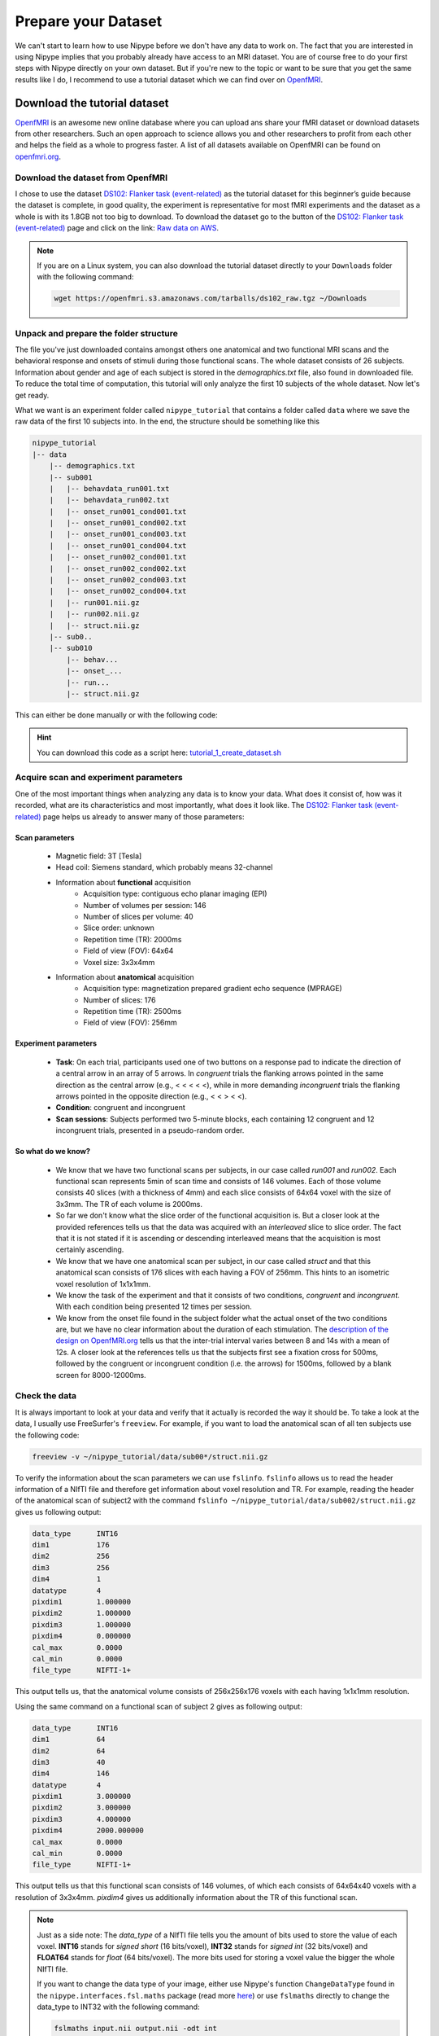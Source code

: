 ====================
Prepare your Dataset
====================

We can't start to learn how to use Nipype before we don't have any data to work on. The fact that you are interested in using Nipype implies that you probably already have access to an MRI dataset. You are of course free to do your first steps with Nipype directly on your own dataset. But if you're new to the topic or want to be sure that you get the same results like I do, I recommend to use a tutorial dataset which we can find over on `OpenfMRI <https://openfmri.org/>`_.


Download the tutorial dataset
=============================

.. image:: _static/logo/logoOpenfmri.png
   :width: 120pt
   :align: left

`OpenfMRI <https://openfmri.org/>`_ is an awesome new online database where you can upload ans share your fMRI dataset or download datasets from other researchers. Such an open approach to science allows you and other researchers to profit from each other and helps the field as a whole to progress faster. A list of all datasets available on OpenfMRI can be found on `openfmri.org <https://openfmri.org/dataset/>`_.


Download the dataset from OpenfMRI
----------------------------------

I chose to use the dataset `DS102: Flanker task (event-related) <https://openfmri.org/dataset/ds000102>`_ as the tutorial dataset for this beginner’s guide because the dataset is complete, in good quality, the experiment is representative for most fMRI experiments and the dataset as a whole is with its 1.8GB not too big to download. To download the dataset go to the button of the `DS102: Flanker task (event-related) <https://openfmri.org/dataset/ds000102>`_ page and click on the link: `Raw data on AWS <https://openfmri.s3.amazonaws.com/tarballs/ds102_raw.tgz>`_.

.. note::

    If you are on a Linux system, you can also download the tutorial dataset directly to your ``Downloads`` folder with the following command:

    .. code-block:: sh

        wget https://openfmri.s3.amazonaws.com/tarballs/ds102_raw.tgz ~/Downloads


Unpack and prepare the folder structure
---------------------------------------

The file you've just downloaded contains amongst others one anatomical and two functional MRI scans and the behavioral response and onsets of stimuli during those functional scans. The whole dataset consists of 26 subjects. Information about gender and age of each subject is stored in the `demographics.txt` file, also found in downloaded file. To reduce the total time of computation, this tutorial will only analyze the first 10 subjects of the whole dataset. Now let's get ready.

What we want is an experiment folder called ``nipype_tutorial`` that contains a folder called ``data`` where we save the raw data of the first 10 subjects into. In the end, the structure should be something like this

.. code-block:: sh

    nipype_tutorial
    |-- data
        |-- demographics.txt
        |-- sub001
        |   |-- behavdata_run001.txt
        |   |-- behavdata_run002.txt
        |   |-- onset_run001_cond001.txt
        |   |-- onset_run001_cond002.txt
        |   |-- onset_run001_cond003.txt
        |   |-- onset_run001_cond004.txt
        |   |-- onset_run002_cond001.txt
        |   |-- onset_run002_cond002.txt
        |   |-- onset_run002_cond003.txt
        |   |-- onset_run002_cond004.txt
        |   |-- run001.nii.gz
        |   |-- run002.nii.gz
        |   |-- struct.nii.gz
        |-- sub0..
        |-- sub010
            |-- behav...
            |-- onset_...
            |-- run...
            |-- struct.nii.gz


This can either be done manually or with the following code:

.. code-block:: sh
    :linenos:

    # Specify important variables
    ZIP_FILE=~/Downloads/ds102_raw.tgz   #location of download file
    TUTORIAL_DIR=~/nipype_tutorial       #location of experiment folder 
    TMP_DIR=$TUTORIAL_DIR/tmp            #location of temporary folder
    DATA_DIR=$TUTORIAL_DIR/data          #location of data folder

    # Unzip ds102 dataset into TMP_DIR
    mkdir -p $TMP_DIR
    tar -zxvf $ZIP_FILE -C $TMP_DIR

    # Copy data of first ten subjects into DATA_DIR
    for id in {01..10}
    do
        echo "Creating dataset for subject: sub0$id"
        mkdir -p $DATA_DIR/sub0$id
        cp $TMP_DIR/ds102/sub0$id/anatomy/highres001.nii.gz \
           $DATA_DIR/sub0$id/struct.nii.gz
        
        for session in run001 run002
        do
            cp $TMP_DIR/ds102/sub0$id/BOLD/task001_$session/bold.nii.gz \
               $DATA_DIR/sub0$id/$session.nii.gz
            cp $TMP_DIR/ds102/sub0$id/behav/task001_$session/behavdata.txt \
               $DATA_DIR/sub0$id/behavdata_$session.txt
            
            for con_id in {1..4}
            do
                cp $TMP_DIR/ds102/sub0$id/model/model001/onsets/task001_$session/cond00$con_id.txt \
                   $DATA_DIR/sub0$id/onset_${session}_cond00$con_id.txt
            done
        done

        echo "sub0$id done."
    done

    # Copy information about demographics, conditions and tasks into DATA_DIR
    cp $TMP_DIR/ds102/demographics.txt $DATA_DIR/demographics.txt
    cp $TMP_DIR/ds102/models/model001/* $DATA_DIR/.

    # Delete the temporary folder
    rm -rf $TMP_DIR

.. hint:: 

    You can download this code as a script here: `tutorial_1_create_dataset.sh <https://github.com/miykael/nipype-beginner-s-guide/blob/master/scripts/tutorial_1_create_dataset.sh>`_


Acquire scan and experiment parameters
--------------------------------------

One of the most important things when analyzing any data is to know your data. What does it consist of, how was it recorded, what are its characteristics and most importantly, what does it look like. The `DS102: Flanker task (event-related) <https://openfmri.org/dataset/ds000102>`_ page helps us already to answer many of those parameters:

Scan parameters
...............


    * Magnetic field: 3T [Tesla]
    * Head coil: Siemens standard, which probably means 32-channel
    * Information about **functional** acquisition
        * Acquisition type: contiguous echo planar imaging (EPI)
        * Number of volumes per session: 146
        * Number of slices per volume: 40
        * Slice order: unknown
        * Repetition time (TR): 2000ms
        * Field of view (FOV): 64x64
        * Voxel size: 3x3x4mm

    * Information about **anatomical** acquisition
        * Acquisition type: magnetization prepared gradient echo sequence (MPRAGE)
        * Number of slices: 176
        * Repetition time (TR): 2500ms
        * Field of view (FOV): 256mm

Experiment parameters
.....................

    * **Task**: On each trial, participants used one of two buttons on a response pad to indicate the direction of a central arrow in an array of 5 arrows. In *congruent* trials the flanking arrows pointed in the same direction as the central arrow (e.g., < < < < <), while in more demanding *incongruent* trials the flanking arrows pointed in the opposite direction (e.g., < < > < <).
    * **Condition**: congruent and incongruent
    * **Scan sessions**: Subjects performed two 5-minute blocks, each containing 12 congruent and 12 incongruent trials, presented in a pseudo-random order.

So what do we know?
...................

    * We know that we have two functional scans per subjects, in our case called `run001` and `run002`. Each functional scan represents 5min of scan time and consists of 146 volumes. Each of those volume consists 40 slices (with a thickness of 4mm) and each slice consists of 64x64 voxel with the size of 3x3mm. The TR of each volume is 2000ms.
    * So far we don't know what the slice order of the functional acquisition is. But a closer look at the provided references tells us that the data was acquired with an *interleaved* slice to slice order. The fact that it is not stated if it is ascending or descending interleaved means that the acquisition is most certainly ascending.
    * We know that we have one anatomical scan per subject, in our case called `struct` and that this anatomical scan consists of 176 slices with each having a FOV of 256mm. This hints to an isometric voxel resolution of 1x1x1mm.
    * We know the task of the experiment and that it consists of two conditions, *congruent* and *incongruent*. With each condition being presented 12 times per session.
    * We know from the onset file found in the subject folder what the actual onset of the two conditions are, but we have no clear information about the duration of each stimulation. The `description of the design on OpenfMRI.org <https://openfmri.org/dataset/ds000102>`_ tells us that the inter-trial interval varies between 8 and 14s with a mean of 12s. A closer look at the references tells us that the subjects first see a fixation cross for 500ms, followed by the congruent or incongruent condition (i.e. the arrows) for 1500ms, followed by a blank screen for 8000-12000ms.


Check the data
--------------

It is always important to look at your data and verify that it actually is recorded the way it should be. To take a look at the data, I usually use FreeSurfer's ``freeview``. For example, if you want to load the anatomical scan of all ten subjects use the following code:

.. code-block:: sh

    freeview -v ~/nipype_tutorial/data/sub00*/struct.nii.gz

To verify the information about the scan parameters we can use ``fslinfo``. ``fslinfo`` allows us to read the header information of a NIfTI file and therefore get information about voxel resolution and TR. For example, reading the header of the anatomical scan of subject2 with the command ``fslinfo ~/nipype_tutorial/data/sub002/struct.nii.gz`` gives us following output:

.. code-block:: sh

    data_type      INT16
    dim1           176
    dim2           256
    dim3           256
    dim4           1
    datatype       4
    pixdim1        1.000000
    pixdim2        1.000000
    pixdim3        1.000000
    pixdim4        0.000000
    cal_max        0.0000
    cal_min        0.0000
    file_type      NIFTI-1+

This output tells us, that the anatomical volume consists of 256x256x176 voxels with each having 1x1x1mm resolution.

Using the same command on a functional scan of subject 2 gives as following output:

.. code-block:: sh

    data_type      INT16
    dim1           64
    dim2           64
    dim3           40
    dim4           146
    datatype       4
    pixdim1        3.000000
    pixdim2        3.000000
    pixdim3        4.000000
    pixdim4        2000.000000
    cal_max        0.0000
    cal_min        0.0000
    file_type      NIFTI-1+

This output tells us that this functional scan consists of 146 volumes, of which each consists of 64x64x40 voxels with a resolution of 3x3x4mm. `pixdim4` gives us additionally information about the TR of this functional scan.

.. note::

    Just as a side note: The `data_type` of a NIfTI file tells you the amount of bits used to store the value of each voxel. **INT16** stands for *signed short* (16 bits/voxel), **INT32** stands for *signed int* (32 bits/voxel) and **FLOAT64** stands for *float* (64 bits/voxel). The more bits used for storing a voxel value the bigger the whole NIfTI file.

    If you want to change the data type of your image, either use Nipype's function ``ChangeDataType`` found in the ``nipype.interfaces.fsl.maths`` package (read more `here <http://nipy.org/nipype/interfaces/generated/nipype.interfaces.fsl.maths.html#changedatatype>`_) or use ``fslmaths`` directly to change the data_type to INT32 with the following command:

    .. code-block:: sh

        fslmaths input.nii output.nii -odt int


For those who use their own dataset
-----------------------------------

If you want to use your own dataset, make sure that you know the following parameters:

    * Number of volumes, number of slices per volume, slice order and TR of the functional scan.
    * Number of conditions during a session, as well as onset and duration of stimulation during each condition.

.. important::

    Make sure that the layout of your data is similar to the one stated above, so that further code is also applicable for your case.


Make the dataset ready for Nipype
=================================

Convert your data into NIfTI format
-----------------------------------

You don't have to do this step if you're using the tutorial dataset. But chances are that you soon want to analyze your own recorded dataset. And most often, the images coming directly from the scanner are not in the common ``NIfTI`` format, but rather in a scanner specific format (e.g. ``DICOM``, ``PAR/REC``, etc.). This means you first have to convert your data from this specific scanner format to the standard NIfTI format.

Probably the most common scanner format is DICOM. Therefore, the following section will cover how you can convert your files from DICOM to NIfTI. There are many different tools that you can use to convert your files. For example, if you like to have a nice GUI to convert your files, use `MRICron <http://www.mccauslandcenter.sc.edu/mricro/mricron/>`_'s `MRIConvert <http://lcni.uoregon.edu/~jolinda/MRIConvert/>`_. But for this Beginner's Guide we will use FreeSurfer's ``mri_convert`` function, as it is rather easy to use and doesn't require many steps. 

But first, as always, be aware of your folder structure. So let's assume that we've stored our dicoms in a folder called ``raw_data`` and that the folder structure looks something like this:

.. code-block:: none

    raw_dicom
    |-- sub001
    |   |-- t1w_3d_MPRAGE
    |   |   |-- 00001.dcm
    |   |   |-- ...
    |   |   |-- 00176.dcm
    |   |-- fmri_run1_long
    |   |   |-- 00001.dcm
    |   |   |-- ...
    |   |   |-- 00240.dcm
    |   |-- fmri_run2_long
    |       |-- ...
    |-- sub0..
    |-- sub010

This means, that we have one folder per subject with each containing another folder, one for the structural T1 weighted image and 2 for the functional T2 weighted images. The conversion of the dicom files in those folders is rather easy. If you use FreeSurfer's ``mri_convert`` function, the command is as as follows: ``mri_convert <in volume> <out volume>``. You have to replace ``<in volume>`` by the actual path to any one dicom file in the folder and ``<out volume>`` with the name for your outputfile.

So, to accomplish this with some few terminal command, we first have to tell the system the path and names of the folders that we later want to feed to the ``mri_convert`` function. This is done by the following variables (line 1 to 6). If this is done, we only have to run the loop (line 8 to 17) to actually run ``mri_convert`` for each subject and each scanner image.

.. code-block:: sh
    :linenos:

    TUTORIAL_DIR=~/nipype_tutorial     # location of experiment folder
    RAW_DIR=$TUTORIAL_DIR/raw_dicom    # location of raw data folder
    T1_FOLDER=t1w_3d_MPRAGE            # dicom folder containing anatomical scan
    FUNC_FOLDER1=fmri_run1_long        # dicom folder containing 1st     functional scan
    FUNC_FOLDER2=fmri_run2_long        # dicom folder containing 2nd functional scan
    DATA_DIR=$TUTORIAL_DIR/data        # location of output folder

    for id in {01..10}
    do
        mkdir -p $DATA_DIR/sub0$id
        mri_convert $RAW_DIR/sub0$id/$T1_FOLDER/00001.dcm    $DATA_DIR/sub0$id/struct.nii.gz
        mri_convert $RAW_DIR/sub0$id/$FUNC_FOLDER1/00001.dcm $DATA_DIR/sub0$id/run001.nii.gz
        mri_convert $RAW_DIR/sub0$id/$FUNC_FOLDER2/00001.dcm $DATA_DIR/sub0$id/run002.nii.gz
    done


Run FreeSurfer's recon-all
--------------------------

Not mandatory but highly recommended is to run FreeSurfer's ``recon-all`` process on the anatomical scans of your subject. ``recon-all`` is FreeSurfer's cortical reconstruction process that automatically creates a `parcellation of cortical <https://surfer.nmr.mgh.harvard.edu/fswiki/CorticalParcellation>`_ and a `segmentation of subcortical <http://freesurfer.net/fswiki/SubcorticalSegmentation>`_ regions. A more detailed description about the ``recon-all`` process can be found on the `official homepage <http://surfer.nmr.mgh.harvard.edu/fswiki/recon-all>`_.

As I said, you don't have to use FreeSurfer's ``recon-all`` process, but you want to! Because many of FreeSurfer's other algorithms require the output of ``recon-all``. The only negative point about ``recon-all`` is that it takes rather long to process a single subject. My average times are between 12-24h, but it is also possible that the process takes up to 40h. All of it depends on the system you are using. So far, ``recon-all`` can't be run in parallel. Luckily, if you have an 8 core processor with enough memory, you should be able to process 8 subjects in parallel.



Run recon-all on the tutorial dataset (terminal version)
........................................................

The code to run ``recon-all`` on a single subject is rather simple, i.e. ``recon-all -all -subjid sub001``. The only thing that you need to keep in mind is to tell your system the path to the freesurfer folder by specifying the variable ``SUBJECTS_DIR`` and that each subject you want to run the process on has a according anatomical scan in this freesurfer folder under ``SUBJECTS_DIR``.

To run ``recon-all`` on the 10 subjects of the tutorial dataset you can run the following code:

.. code-block:: bash
    :linenos:

    # Specify important variables
    export TUTORIAL_DIR=~/nipype_tutorial         #location of experiment folder 
    export DATA_DIR=$TUTORIAL_DIR/data            #location of data folder
    export SUBJECTS_DIR=$TUTORIAL_DIR/freesurfer  #location of freesurfer folder

    for id in {01..10}
    do
        echo "working on sub0$id"
        mkdir -p $SUBJECTS_DIR/sub0$id/mri/orig
        mri_convert $DATA_DIR/sub0$id/struct.nii.gz \
                    $SUBJECTS_DIR/sub0$id/mri/orig/001.mgz
        recon-all -all -subjid sub0$id
        echo "sub0$id finished"
    done


This code will run the subjects in sequential order. If you want to process the 10 subjects in (manual) parallel order, delete line 12 - ``recon-all -all -subjid sub0$id`` - from the code above, run it and than run the following code, each line in its own terminal:

    .. code-block:: sh

            export SUBJECTS_DIR=~/nipype_tutorial/freesurfer; recon-all -all -subjid sub001
            export SUBJECTS_DIR=~/nipype_tutorial/freesurfer; recon-all -all -subjid sub002
            ...
            export SUBJECTS_DIR=~/nipype_tutorial/freesurfer; recon-all -all -subjid sub010


.. note::

    If your MRI data was recorded on a 3T scanner, I highly recommend to use the ``-nuintensitycor-3T`` flag on the ``recon-all`` command, e.g. ``recon-all -all -subjid sub0$id -nuintensitycor-3T``. This flag was created specifically for 3T scans and `improves the brain segmentation accuracy by optimizing non-uniformity correction using N3 <http://web.mysites.ntu.edu.sg/zvitali/publications/documents/N3_NI.pdf>`_.

.. hint:: 

    You can download this code as a script here: `tutorial_2_recon_shell.sh <https://github.com/miykael/nipype-beginner-s-guide/blob/master/scripts/tutorial_2_recon_shell.sh>`_


Run recon-all on the tutorial dataset (Nipype version)
......................................................

If you run ``recon-all`` only by itself, I recommend you to use the terminal version shown above. But of course, you can also create a pipeline and use Nipype to do the same steps. This might be better if you want to make better use of the parallelization implemented in Nipype or if you want to put ``recon-all`` in a bigger workflow.

I won't explain to much how this workflow actually works, as the structure and creation of a common pipeline is covered in more detail in the next section. But to use Nipype to run FreeSurfer's ``recon-all`` process do as follows:

.. code-block:: py
    :linenos:

    # Import modules
    import os
    from os.path import join as opj
    from nipype.interfaces.freesurfer import ReconAll
    from nipype.interfaces.utility import IdentityInterface
    from nipype.pipeline.engine import Workflow, Node

    # Specify important variables
    experiment_dir = '~/nipype_tutorial'             # location of experiment folder
    data_dir = opj(experiment_dir, 'data')  # location of data folder
    fs_folder = opj(experiment_dir, 'freesurfer')  # location of freesurfer folder
    subject_list = ['sub001', 'sub002', 'sub003',
                    'sub004', 'sub005', 'sub006',
                    'sub007', 'sub008', 'sub009',
                    'sub010']                        # subject identifier
    T1_identifier = 'struct.nii.gz'                  # Name of T1-weighted image

    # Create the output folder - FreeSurfer can only run if this folder exists
    os.system('mkdir -p %s'%fs_folder)

    # Create the pipeline that runs the recon-all command
    reconflow = Workflow(name="reconflow")
    reconflow.base_dir = opj(experiment_dir, 'workingdir_reconflow')

    # Some magical stuff happens here (not important for now)
    infosource = Node(IdentityInterface(fields=['subject_id']),
                      name="infosource")
    infosource.iterables = ('subject_id', subject_list)

    # This node represents the actual recon-all command
    reconall = Node(ReconAll(directive='all',
                             #flags='-nuintensitycor-3T',
                             subjects_dir=fs_folder),
                    name="reconall")

    # This function returns for each subject the path to struct.nii.gz
    def pathfinder(subject, foldername, filename):
        from os.path import join as opj
        struct_path = opj(foldername, subject, filename)
        return struct_path

    # This section connects all the nodes of the pipeline to each other
    reconflow.connect([(infosource, reconall, [('subject_id', 'subject_id')]),
                       (infosource, reconall, [(('subject_id', pathfinder,
                                                 data_dir, T1_identifier),
                                                'T1_files')]),
                       ])

    # This command runs the recon-all pipeline in parallel (using 8 cores)
    reconflow.run('MultiProc', plugin_args={'n_procs': 8})


After this script has run, all important outputs will be stored directly under ``~/nipype_tutorial/freesurfer``. But the running of the ``reconflow`` pipeline also created some temporary files. As defined by the script above, those files were stored under ``~/nipype_tutorial/workingdir_reconflow``. Now that the script has run you can delete this folder again. Either do this manually, use the shell command ``rm -rf ~/nipype_tutorial/workingdir_reconflow`` or add the following lines to the end of the python script above:

.. code-block:: py

    # Delete all temporary files stored under the 'workingdir_reconflow' folder
    os.system('rm -rf %s'%reconflow.base_dir)

.. note::

    In the code above, if we don't create the ``freesurfer`` output folder on line 15, we would get following error:

    .. code-block:: py

        TraitError: The 'subjects_dir' trait of a ReconAllInputSpec instance must be an existing
        directory name, but a value of '~/nipype_tutorial/freesurfer' <type 'str'> was specified.
   
    Also, if your data was recorded on a 3T scanner and you want to use the mentioned ``-nuintensitycor-3T`` flag, just uncomment line 28, i.e. delete the ``#`` sign before ``flags='-nuintensitycor-3T'`` on line 28.

.. hint:: 

    You can download this code as a script here: `tutorial_2_recon_python.py <https://github.com/miykael/nipype-beginner-s-guide/blob/master/scripts/tutorial_2_recon_python.py>`_


Resulting Folder Structure
==========================

After we've prepared our data and run the ``recon-all`` process the folder structure of our experiment folder should look as follows:

.. code-block:: sh

    nipype_tutorial
    |-- rawdata (optional)
    |-- data
    |   |-- sub001
    |   |-- sub0..
    |   |-- sub010
    |-- freesurfer
        |-- sub001
        |-- sub0..
        |-- sub010

